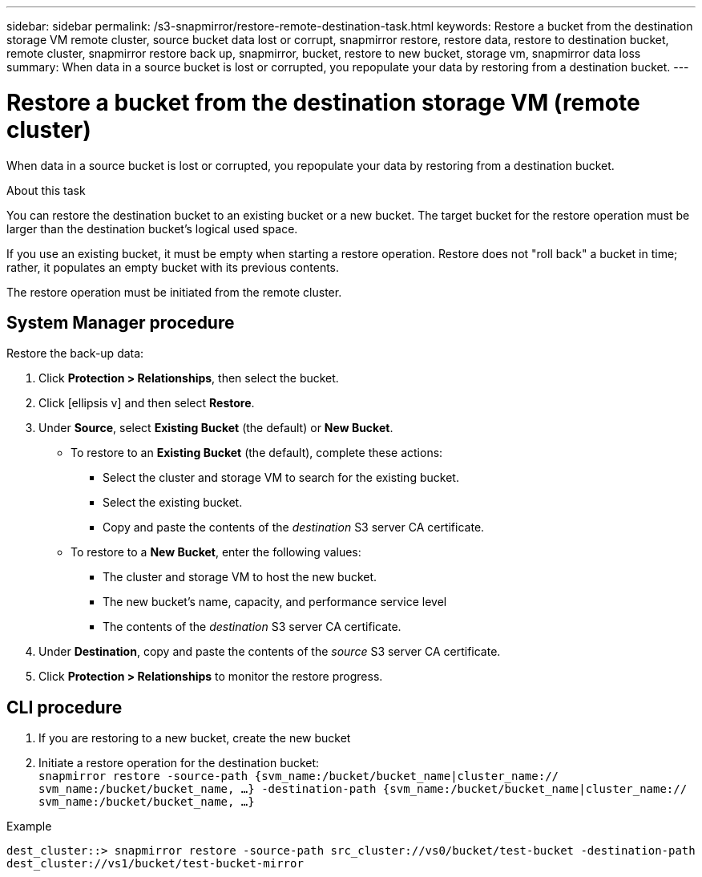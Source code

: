 ---
sidebar: sidebar
permalink: /s3-snapmirror/restore-remote-destination-task.html
keywords: Restore a bucket from the destination storage VM remote cluster, source bucket data lost or corrupt, snapmirror restore, restore data, restore to destination bucket, remote cluster, snapmirror restore back up, snapmirror, bucket, restore to new bucket, storage vm, snapmirror data loss
summary: When data in a source bucket is lost or corrupted, you repopulate your data by restoring from a destination bucket.
---

= Restore a bucket from the destination storage VM (remote cluster)
:toc: macro
:toclevels: 1
:hardbreaks:
:nofooter:
:icons: font
:linkattrs:
:imagesdir: ./media/

// new for ONTAP 9.10.1

[.lead]
When data in a source bucket is lost or corrupted, you repopulate your data by restoring from a destination bucket.

.About this task

You can restore the destination bucket to an existing bucket or a new bucket. The target bucket for the restore operation must be larger than the destination bucket’s logical used space.

If you use an existing bucket, it must be empty when starting a restore operation. Restore does not "roll back" a bucket in time; rather, it populates an empty bucket with its previous contents.

The restore operation must be initiated from the remote cluster.

== System Manager procedure

Restore the back-up data:

. Click *Protection > Relationships*, then select the bucket.
. Click icon:ellipsis-v[] and then select *Restore*.
. Under *Source*, select *Existing Bucket* (the default) or *New Bucket*.
* To restore to an *Existing Bucket* (the default), complete these actions:
** Select the cluster and storage VM to search for the existing bucket.
** Select the existing bucket.
** Copy and paste the contents of the _destination_ S3 server CA certificate.
* To restore to a *New Bucket*, enter the following values:
** The cluster and storage VM to host the new bucket.
** The new bucket’s name, capacity, and performance service level
** The contents of the _destination_ S3 server CA certificate.
. Under *Destination*, copy and paste the contents of the _source_ S3 server CA certificate.
. Click *Protection > Relationships* to monitor the restore progress.

== CLI procedure

. If you are restoring to a new bucket, create the new bucket
. Initiate a restore operation for the destination bucket:
`snapmirror restore -source-path {svm_name:/bucket/bucket_name|cluster_name:// svm_name:/bucket/bucket_name, ...}  -destination-path {svm_name:/bucket/bucket_name|cluster_name:// svm_name:/bucket/bucket_name, ...}`

.Example

`dest_cluster::> snapmirror restore -source-path src_cluster://vs0/bucket/test-bucket -destination-path dest_cluster://vs1/bucket/test-bucket-mirror`
